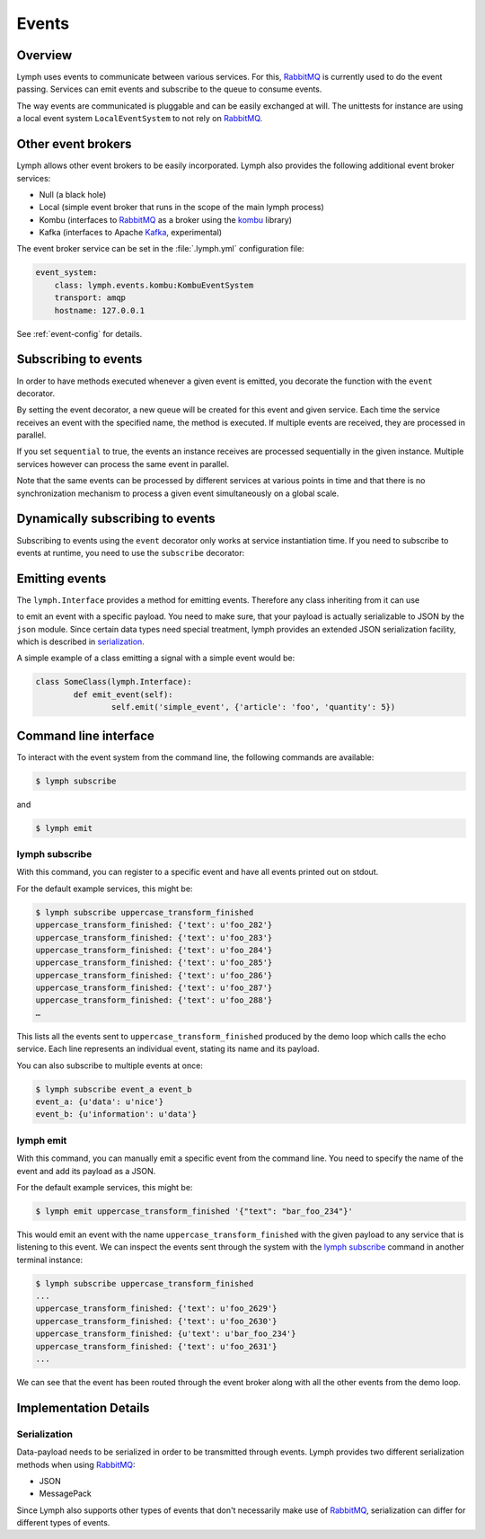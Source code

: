 Events
======

Overview
~~~~~~~~

Lymph uses events to communicate between various services. For this, `RabbitMQ`_
is currently used to do the event passing. Services can emit events and
subscribe to the queue to consume events. 

The way events are communicated is pluggable and can be easily exchanged at will.
The unittests for instance are using a local event system ``LocalEventSystem`` to
not rely on `RabbitMQ`_.

Other event brokers
~~~~~~~~~~~~~~~~~~~

Lymph allows other event brokers to be easily incorporated. Lymph also 
provides the following additional event broker services:

- Null (a black hole)
- Local (simple event broker that runs in the scope of the main lymph process)
- Kombu (interfaces to `RabbitMQ`_ as a broker using the `kombu`_ library)
- Kafka (interfaces to Apache `Kafka`_, experimental)

The event broker service can be set in the :file:`.lymph.yml` configuration file:

.. code:: yaml

    event_system:
        class: lymph.events.kombu:KombuEventSystem
        transport: amqp
        hostname: 127.0.0.1

See :ref:`event-config` for details.


Subscribing to events
~~~~~~~~~~~~~~~~~~~~~

In order to have methods executed whenever a given event is emitted, you decorate
the function with the ``event`` decorator.

.. decorator:: event(*event_types, sequential=False)

    :param event_types: may contain wildcards (``#`` matching zero or more words and 
                        ``*`` matches one word), e.g. ``'subject.*'``
    :param sequential: force sequential event consumption

    Marks the decorated interface method as an event handler.
    The service container will automatically subscribe to given ``event_types``.
    If ``sequential=True``, events will be not be consumed in parallel by a service instance,
    but one by one.
    
    .. code::
    
        import lymph
        
        class Example(lymph.Interface):
            @lymph.event('task_done')
            def on_task_done(self, event):
                assert isinstance(event, lymph.core.events.Event)

By setting the event decorator, a new queue will be created for this event and given service. Each
time the service receives an event with the specified name, the method is executed. If multiple events
are received, they are processed in parallel.

If you set ``sequential`` to true, the events an instance receives are processed sequentially in the 
given instance. Multiple services however can process the same event in parallel. 

Note that the same events can be processed by different services at various points in time and that there
is no synchronization mechanism to process a given event simultaneously on a global scale.


Dynamically subscribing to events
~~~~~~~~~~~~~~~~~~~~~~~~~~~~~~~~~

Subscribing to events using the ``event`` decorator only works at service instantiation time.
If you need to subscribe to events at runtime, you need to use the ``subscribe`` decorator:

.. decorator:: subscribe(*event_types, sequential=True)

    Behaves like :func:`lymph.event`, but can be used at runtime
    
    .. code::
    
        class Example(lymph.Service):
            def on_start(self):
                @self.subscribe('dynamic_event_type')
                def on_event(event):
                    assert isinstance(event, lymph.core.events.Event)


Emitting events
~~~~~~~~~~~~~~~

The ``lymph.Interface`` provides a method for emitting events. Therefore any class inheriting from
it can use

.. method:: lymph.Interface.emit(self, event_type, payload)
    :noindex:

    :param event_type: name of the event
    :param payload: a dict of JSON serializable data structures


to emit an event with a specific payload. You need to make sure, that your payload is actually serializable
to JSON by the ``json`` module. Since certain data types need special treatment, lymph provides an extended
JSON serialization facility, which is described in `serialization`_.

A simple example of a class emitting a signal with a simple event would be:

.. code:: 

	class SomeClass(lymph.Interface):
		def emit_event(self):
			self.emit('simple_event', {'article': 'foo', 'quantity': 5})


Command line interface
~~~~~~~~~~~~~~~~~~~~~~

To interact with the event system from the command line, the following
commands are available:

.. code:: bash

	$ lymph subscribe

and

.. code:: bash

	$ lymph emit

lymph subscribe
^^^^^^^^^^^^^^^

With this command, you can register to a specific event and have all events
printed out on stdout.

For the default example services, this might be:

.. code:: bash

	$ lymph subscribe uppercase_transform_finished
	uppercase_transform_finished: {'text': u'foo_282'}
	uppercase_transform_finished: {'text': u'foo_283'}
	uppercase_transform_finished: {'text': u'foo_284'}
	uppercase_transform_finished: {'text': u'foo_285'}
	uppercase_transform_finished: {'text': u'foo_286'}
	uppercase_transform_finished: {'text': u'foo_287'}
	uppercase_transform_finished: {'text': u'foo_288'}
	…

This lists all the events sent to ``uppercase_transform_finished`` produced by
the demo loop which calls the echo service. Each line represents an individual
event, stating its name and its payload.

You can also subscribe to multiple events at once:

.. code:: bash

	$ lymph subscribe event_a event_b
	event_a: {u'data': u'nice'}
	event_b: {u'information': u'data'}


lymph emit
^^^^^^^^^^

With this command, you can manually emit a specific event from the command line.
You need to specify the name of the event and add its payload as a JSON.

For the default example services, this might be:

.. code:: bash

	$ lymph emit uppercase_transform_finished '{"text": "bar_foo_234"}'

This would emit an event with the name ``uppercase_transform_finished`` with the given
payload to any service that is listening to this event. We can inspect the events
sent through the system with the `lymph subscribe`_ command in another terminal instance:

.. code:: bash

	$ lymph subscribe uppercase_transform_finished
	...
	uppercase_transform_finished: {'text': u'foo_2629'}
	uppercase_transform_finished: {'text': u'foo_2630'}
	uppercase_transform_finished: {u'text': u'bar_foo_234'}
	uppercase_transform_finished: {'text': u'foo_2631'}
	...

We can see that the event has been routed through the event broker along with all the
other events from the demo loop.

Implementation Details
~~~~~~~~~~~~~~~~~~~~~~

Serialization
^^^^^^^^^^^^^

Data-payload needs to be serialized in order to be transmitted through events.
Lymph provides two different serialization methods when using `RabbitMQ`_:

- JSON
- MessagePack

Since Lymph also supports other types of events that don't necessarily make use of
`RabbitMQ`_, serialization can differ for different types of events.

.. _rabbitmq: www.rabbitmq.com
.. _kombu: kombu.readthedocs.org/
.. _kafka: kafka.apache.org/
